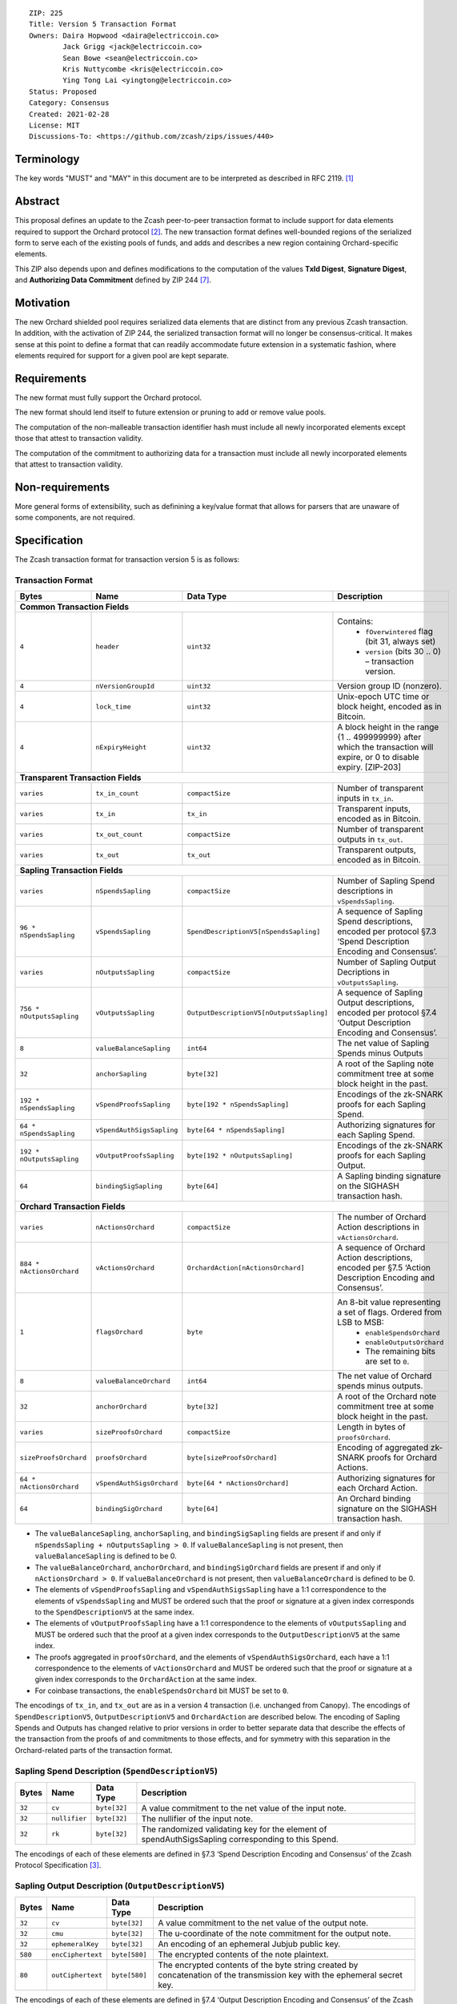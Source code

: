 ::

  ZIP: 225
  Title: Version 5 Transaction Format
  Owners: Daira Hopwood <daira@electriccoin.co>
          Jack Grigg <jack@electriccoin.co>
          Sean Bowe <sean@electriccoin.co>
          Kris Nuttycombe <kris@electriccoin.co>
          Ying Tong Lai <yingtong@electriccoin.co>
  Status: Proposed
  Category: Consensus
  Created: 2021-02-28
  License: MIT
  Discussions-To: <https://github.com/zcash/zips/issues/440>


Terminology
===========

The key words "MUST" and "MAY" in this document are to be interpreted as described in
RFC 2119. [#RFC2119]_


Abstract
========

This proposal defines an update to the Zcash peer-to-peer transaction format to include
support for data elements required to support the Orchard protocol [#protocol-nu5]_.
The new transaction format defines well-bounded regions of the serialized form to serve
each of the existing pools of funds, and adds and describes a new region containing
Orchard-specific elements.

This ZIP also depends upon and defines modifications to the computation of the values
**TxId Digest**, **Signature Digest**, and **Authorizing Data Commitment** defined by ZIP
244 [#zip-0244]_.


Motivation
==========

The new Orchard shielded pool requires serialized data elements that are distinct from
any previous Zcash transaction. In addition, with the activation of ZIP 244, the
serialized transaction format will no longer be consensus-critical. It makes sense at this
point to define a format that can readily accommodate future extension in a systematic
fashion, where elements required for support for a given pool are kept separate.


Requirements
============

The new format must fully support the Orchard protocol.

The new format should lend itself to future extension or pruning to add or remove
value pools.

The computation of the non-malleable transaction identifier hash must include all
newly incorporated elements except those that attest to transaction validity.

The computation of the commitment to authorizing data for a transaction must include
all newly incorporated elements that attest to transaction validity.


Non-requirements
================

More general forms of extensibility, such as definining a key/value format that
allows for parsers that are unaware of some components, are not required.


Specification
=============

The Zcash transaction format for transaction version 5 is as follows: 

Transaction Format
------------------

+-----------------------------+--------------------------+----------------------------------------+---------------------------------------------------------------------+
| Bytes                       | Name                     | Data Type                              | Description                                                         |
+=============================+==========================+========================================+=====================================================================+
| **Common Transaction Fields**                                                                                                                                         |
+-----------------------------+--------------------------+----------------------------------------+---------------------------------------------------------------------+
|``4``                        |``header``                |``uint32``                              |Contains:                                                            |
|                             |                          |                                        |  * ``fOverwintered`` flag (bit 31, always set)                      |
|                             |                          |                                        |  * ``version`` (bits 30 .. 0) – transaction version.                |
+-----------------------------+--------------------------+----------------------------------------+---------------------------------------------------------------------+
|``4``                        |``nVersionGroupId``       |``uint32``                              |Version group ID (nonzero).                                          |
+-----------------------------+--------------------------+----------------------------------------+---------------------------------------------------------------------+
|``4``                        |``lock_time``             |``uint32``                              |Unix-epoch UTC time or block height, encoded as in Bitcoin.          |
+-----------------------------+--------------------------+----------------------------------------+---------------------------------------------------------------------+
|``4``                        |``nExpiryHeight``         |``uint32``                              |A block height in the range {1 .. 499999999} after which             |
|                             |                          |                                        |the transaction will expire, or 0 to disable expiry.                 |
|                             |                          |                                        |[ZIP-203]                                                            |
+-----------------------------+--------------------------+----------------------------------------+---------------------------------------------------------------------+
| **Transparent Transaction Fields**                                                                                                                                    |
+-----------------------------+--------------------------+----------------------------------------+---------------------------------------------------------------------+
|``varies``                   |``tx_in_count``           |``compactSize``                         |Number of transparent inputs in ``tx_in``.                           |
+-----------------------------+--------------------------+----------------------------------------+---------------------------------------------------------------------+
|``varies``                   |``tx_in``                 |``tx_in``                               |Transparent inputs, encoded as in Bitcoin.                           |
+-----------------------------+--------------------------+----------------------------------------+---------------------------------------------------------------------+
|``varies``                   |``tx_out_count``          |``compactSize``                         |Number of transparent outputs in ``tx_out``.                         |
+-----------------------------+--------------------------+----------------------------------------+---------------------------------------------------------------------+
|``varies``                   |``tx_out``                |``tx_out``                              |Transparent outputs, encoded as in Bitcoin.                          |
+-----------------------------+--------------------------+----------------------------------------+---------------------------------------------------------------------+
| **Sapling Transaction Fields**                                                                                                                                        |
+-----------------------------+--------------------------+----------------------------------------+---------------------------------------------------------------------+
|``varies``                   |``nSpendsSapling``        |``compactSize``                         |Number of Sapling Spend descriptions in ``vSpendsSapling``.          |
+-----------------------------+--------------------------+----------------------------------------+---------------------------------------------------------------------+
|``96 * nSpendsSapling``      |``vSpendsSapling``        |``SpendDescriptionV5[nSpendsSapling]``  |A sequence of Sapling Spend descriptions, encoded per                |
|                             |                          |                                        |protocol §7.3 ‘Spend Description Encoding and Consensus’.            |
+-----------------------------+--------------------------+----------------------------------------+---------------------------------------------------------------------+
|``varies``                   |``nOutputsSapling``       |``compactSize``                         |Number of Sapling Output Decriptions in ``vOutputsSapling``.         |
+-----------------------------+--------------------------+----------------------------------------+---------------------------------------------------------------------+
|``756 * nOutputsSapling``    |``vOutputsSapling``       |``OutputDescriptionV5[nOutputsSapling]``|A sequence of Sapling Output descriptions, encoded per               |
|                             |                          |                                        |protocol §7.4 ‘Output Description Encoding and Consensus’.           |
+-----------------------------+--------------------------+----------------------------------------+---------------------------------------------------------------------+
|``8``                        |``valueBalanceSapling``   |``int64``                               |The net value of Sapling Spends minus Outputs                        |
+-----------------------------+--------------------------+----------------------------------------+---------------------------------------------------------------------+
|``32``                       |``anchorSapling``         |``byte[32]``                            |A root of the Sapling note commitment tree                           |
|                             |                          |                                        |at some block height in the past.                                    |
+-----------------------------+--------------------------+----------------------------------------+---------------------------------------------------------------------+
|``192 * nSpendsSapling``     |``vSpendProofsSapling``   |``byte[192 * nSpendsSapling]``          |Encodings of the zk-SNARK proofs for each Sapling Spend.             |
+-----------------------------+--------------------------+----------------------------------------+---------------------------------------------------------------------+
|``64 * nSpendsSapling``      |``vSpendAuthSigsSapling`` |``byte[64 * nSpendsSapling]``           |Authorizing signatures for each Sapling Spend.                       |
+-----------------------------+--------------------------+----------------------------------------+---------------------------------------------------------------------+
|``192 * nOutputsSapling``    |``vOutputProofsSapling``  |``byte[192 * nOutputsSapling]``         |Encodings of the zk-SNARK proofs for each Sapling Output.            |
+-----------------------------+--------------------------+----------------------------------------+---------------------------------------------------------------------+
|``64``                       |``bindingSigSapling``     |``byte[64]``                            |A Sapling binding signature on the SIGHASH transaction hash.         |
+-----------------------------+--------------------------+----------------------------------------+---------------------------------------------------------------------+
| **Orchard Transaction Fields**                                                                                                                                        | 
+-----------------------------+--------------------------+----------------------------------------+---------------------------------------------------------------------+
|``varies``                   |``nActionsOrchard``       |``compactSize``                         |The number of Orchard Action descriptions in                         |
|                             |                          |                                        |``vActionsOrchard``.                                                 |
+-----------------------------+--------------------------+----------------------------------------+---------------------------------------------------------------------+
|``884 * nActionsOrchard``    |``vActionsOrchard``       |``OrchardAction[nActionsOrchard]``      |A sequence of Orchard Action descriptions, encoded per               |
|                             |                          |                                        |§7.5 ‘Action Description Encoding and Consensus’.                    |
+-----------------------------+--------------------------+----------------------------------------+---------------------------------------------------------------------+
|``1``                        |``flagsOrchard``          |``byte``                                |An 8-bit value representing a set of flags. Ordered from LSB to MSB: |
|                             |                          |                                        | * ``enableSpendsOrchard``                                           |
|                             |                          |                                        | * ``enableOutputsOrchard``                                          |
|                             |                          |                                        | * The remaining bits are set to ``0``.                              |
+-----------------------------+--------------------------+----------------------------------------+---------------------------------------------------------------------+
|``8``                        |``valueBalanceOrchard``   |``int64``                               |The net value of Orchard spends minus outputs.                       |
+-----------------------------+--------------------------+----------------------------------------+---------------------------------------------------------------------+
|``32``                       |``anchorOrchard``         |``byte[32]``                            |A root of the Orchard note commitment tree at some block             |
|                             |                          |                                        |height in the past.                                                  |
+-----------------------------+--------------------------+----------------------------------------+---------------------------------------------------------------------+
|``varies``                   |``sizeProofsOrchard``     |``compactSize``                         |Length in bytes of ``proofsOrchard``.                                |
+-----------------------------+--------------------------+----------------------------------------+---------------------------------------------------------------------+
|``sizeProofsOrchard``        |``proofsOrchard``         |``byte[sizeProofsOrchard]``             |Encoding of aggregated zk-SNARK proofs for Orchard Actions.          |
+-----------------------------+--------------------------+----------------------------------------+---------------------------------------------------------------------+
|``64 * nActionsOrchard``     |``vSpendAuthSigsOrchard`` |``byte[64 * nActionsOrchard]``          |Authorizing signatures for each Orchard Action.                      |
+-----------------------------+--------------------------+----------------------------------------+---------------------------------------------------------------------+
|``64``                       |``bindingSigOrchard``     |``byte[64]``                            |An Orchard binding signature on the SIGHASH transaction hash.        |
+-----------------------------+--------------------------+----------------------------------------+---------------------------------------------------------------------+

* The ``valueBalanceSapling``, ``anchorSapling``, and ``bindingSigSapling`` fields are
  present if and only if ``nSpendsSapling + nOutputsSapling > 0``. If
  ``valueBalanceSapling`` is not present, then ``valueBalanceSapling`` is defined to be 0.

* The ``valueBalanceOrchard``, ``anchorOrchard``, and ``bindingSigOrchard`` fields are
  present if and only if ``nActionsOrchard > 0``. If ``valueBalanceOrchard`` is not
  present, then ``valueBalanceOrchard`` is defined to be 0.

* The elements of ``vSpendProofsSapling`` and ``vSpendAuthSigsSapling`` have a 1:1
  correspondence to the elements of ``vSpendsSapling`` and MUST be ordered such that the
  proof or signature at a given index corresponds to the ``SpendDescriptionV5`` at the
  same index.

* The elements of ``vOutputProofsSapling`` have a 1:1 correspondence to the elements of
  ``vOutputsSapling`` and MUST be ordered such that the proof at a given index corresponds
  to the ``OutputDescriptionV5`` at the same index.

* The proofs aggregated in ``proofsOrchard``, and the elements of
  ``vSpendAuthSigsOrchard``, each have a 1:1 correspondence to the elements of
  ``vActionsOrchard`` and MUST be ordered such that the proof or signature at a given
  index corresponds to the ``OrchardAction`` at the same index.

* For coinbase transactions, the ``enableSpendsOrchard`` bit MUST be set to ``0``.

The encodings of ``tx_in``, and ``tx_out`` are as in a version 4 transaction (i.e.
unchanged from Canopy). The encodings of ``SpendDescriptionV5``, ``OutputDescriptionV5``
and ``OrchardAction`` are described below. The encoding of Sapling Spends and Outputs has
changed relative to prior versions in order to better separate data that describe the
effects of the transaction from the proofs of and commitments to those effects, and for
symmetry with this separation in the Orchard-related parts of the transaction format.

Sapling Spend Description (``SpendDescriptionV5``)
--------------------------------------------------

+-----------------------------+--------------------------+--------------------------------------+------------------------------------------------------------+
| Bytes                       | Name                     | Data Type                            | Description                                                |
+=============================+==========================+======================================+============================================================+
|``32``                       |``cv``                    |``byte[32]``                          |A value commitment to the net value of the input note.      |
+-----------------------------+--------------------------+--------------------------------------+------------------------------------------------------------+
|``32``                       |``nullifier``             |``byte[32]``                          |The nullifier of the input note.                            |
+-----------------------------+--------------------------+--------------------------------------+------------------------------------------------------------+
|``32``                       |``rk``                    |``byte[32]``                          |The randomized validating key for the element of            |
|                             |                          |                                      |spendAuthSigsSapling corresponding to this Spend.           |
+-----------------------------+--------------------------+--------------------------------------+------------------------------------------------------------+

The encodings of each of these elements are defined in §7.3 ‘Spend Description Encoding
and Consensus’ of the Zcash Protocol Specification [#protocol-spenddesc]_.

Sapling Output Description (``OutputDescriptionV5``)
----------------------------------------------------

+-----------------------------+--------------------------+--------------------------------------+------------------------------------------------------------+
| Bytes                       | Name                     | Data Type                            | Description                                                |
+=============================+==========================+======================================+============================================================+
|``32``                       |``cv``                    |``byte[32]``                          |A value commitment to the net value of the output note.     |
+-----------------------------+--------------------------+--------------------------------------+------------------------------------------------------------+
|``32``                       |``cmu``                   |``byte[32]``                          |The u-coordinate of the note commitment for the output note.|
+-----------------------------+--------------------------+--------------------------------------+------------------------------------------------------------+
|``32``                       |``ephemeralKey``          |``byte[32]``                          |An encoding of an ephemeral Jubjub public key.              |
+-----------------------------+--------------------------+--------------------------------------+------------------------------------------------------------+
|``580``                      |``encCiphertext``         |``byte[580]``                         |The encrypted contents of the note plaintext.               |
+-----------------------------+--------------------------+--------------------------------------+------------------------------------------------------------+
|``80``                       |``outCiphertext``         |``byte[580]``                         |The encrypted contents of the byte string created by        |
|                             |                          |                                      |concatenation of the transmission key with the ephemeral    |
|                             |                          |                                      |secret key.                                                 |
+-----------------------------+--------------------------+--------------------------------------+------------------------------------------------------------+

The encodings of each of these elements are defined in §7.4 ‘Output Description Encoding
and Consensus’ of the Zcash Protocol Specification [#protocol-outputdesc]_.

Orchard Action Description (``OrchardAction``)
----------------------------------------------

+-----------------------------+--------------------------+--------------------------------------+------------------------------------------------------------+
| Bytes                       | Name                     | Data Type                            | Description                                                |
+=============================+==========================+======================================+============================================================+
|``32``                       |``cv``                    |``byte[32]``                          |A value commitment to the net value of the input note minus |
|                             |                          |                                      |the output note.                                            |
+-----------------------------+--------------------------+--------------------------------------+------------------------------------------------------------+
|``32``                       |``nullifier``             |``byte[32]``                          |The nullifier of the input note.                            |
+-----------------------------+--------------------------+--------------------------------------+------------------------------------------------------------+
|``32``                       |``rk``                    |``byte[32]``                          |The randomized validating key for the element of            |
|                             |                          |                                      |spendAuthSigsOrchard corresponding to this Action.          |
+-----------------------------+--------------------------+--------------------------------------+------------------------------------------------------------+
|``32``                       |``cmx``                   |``byte[32]``                          |The x-coordinate of the note commitment for the output note.|
+-----------------------------+--------------------------+--------------------------------------+------------------------------------------------------------+
|``32``                       |``ephemeralKey``          |``byte[32]``                          |An encoding of an ephemeral Pallas public key               |
+-----------------------------+--------------------------+--------------------------------------+------------------------------------------------------------+
|``580``                      |``encCiphertext``         |``byte[580]``                         |The encrypted contents of the note plaintext.               |
+-----------------------------+--------------------------+--------------------------------------+------------------------------------------------------------+
|``80``                       |``outCiphertext``         |``byte[580]``                         |The encrypted contents of the byte string created by        |
|                             |                          |                                      |concatenation of the transmission key with the ephemeral    |
|                             |                          |                                      |secret key.                                                 |
+-----------------------------+--------------------------+--------------------------------------+------------------------------------------------------------+

The encodings of each of these elements are defined in §7.5 ‘Action Description Encoding
and Consensus’ of the Zcash Protocol Specification [#protocol-actiondesc]_.

Modifications to ZIP 244
------------------------

TxId Digest
~~~~~~~~~~~

The tree of hashes defined by ZIP 244 [#zip-0244]_ is re-structured to include a new
branch for Orchard hashes. The ``orchard_digest`` branch is the only new addition to the
tree; ``header_digest``, ``transparent_digest``, ``sprout_digest``, and ``sapling_digest``
are as in ZIP 244::

   txid_digest
   ├── header_digest
   ├── transparent_digest
   ├── sapling_digest
   └── orchard_digest

txid_digest
"""""""""""

The top hash of the ``txid_digest`` tree is modified from the ZIP 244 structure
to be a BLAKE2b-256 hash of the following values ::

   T.1: header_digest      (32-byte hash output)
   T.2: transparent_digest (32-byte hash output)
   T.3: sapling_digest     (32-byte hash output)
   T.4: orchard_digest     (32-byte hash output)

The personalization field of this hash is unmodified from ZIP 244.
 
2: ``orchard_digest``
"""""""""""""""""""""

A BLAKE2b-256 hash of the following values ::

   T.4c: anchorOrchard                       (32 bytes)
   T.4b: orchard_actions_compact_digest      (32-byte hash output)
   T.4c: orchard_actions_memos_digest        (32-byte hash output)
   T.4d: orchard_actions_noncompact_digest   (32-byte hash output)
   T.4e: valueBalanceOrchard                 (64-bit signed little-endian)

The personalization field of this hash is set to::

  "ZTxIdOrchardHash" 

T.4b: orchard_actions_compact_digest
""""""""""""""""""""""""""""""""""""

A BLAKE2b-256 hash of the subset of Orchard Action information intended to be included in
an updated version of the ZIP-307 [#zip-0307]_ ``CompactBlock`` format for all Orchard
Actions belonging to the transaction. For each Action, the following elements are included
in the hash::

   T.4b.i  : nullifier            (field encoding bytes)
   T.4b.ii : cmx                  (field encoding bytes)
   T.4b.iii: ephemeralKey         (field encoding bytes)
   T.4b.iv : encCiphertext[..52]  (First 52 bytes of field encoding)

The personalization field of this hash is set to::

  "ZTxIdOrcOutCHash"

T.4c: orchard_actions_memos_digest
""""""""""""""""""""""""""""""""""

A BLAKE2b-256 hash of the subset of Orchard shielded memo field data for all Orchard
Actions belonging to the transaction. For each Action, the following elements are included
in the hash::

   T.4c.i: encCiphertext[52..564] (contents of the encrypted memo field)

The personalization field of this hash is set to::

  "ZTxIdOrcOutMHash"

T.4d: orchard_actions_noncompact_digest
"""""""""""""""""""""""""""""""""""""""

A BLAKE2b-256 hash of the remaining subset of Orchard Action information **not** intended
for inclusion in an updated version of the the ZIP 307 [#zip-0307]_ ``CompactBlock``
format, for all Orchard Actions belonging to the transaction. For each Action,
the following elements are included in the hash::

   T.4d.i  : cv                    (field encoding bytes)
   T.4d.ii : rk                    (field encoding bytes)
   T.4d.iii: encCiphertext[564..]  (post-memo suffix of field encoding)
   T.4d.iv : outCiphertext         (field encoding bytes)

The personalization field of this hash is set to::

  "ZTxIdOrcOutNHash"

Signature Digest
~~~~~~~~~~~~~~~~

The signature digest creation algorithm defined by ZIP 244 [#zip-0244]_ is modified to
include a new branch for Orchard hashes. The ``orchard_digest`` branch is the only new addition
to the tree; ``header_digest``, ``transparent_digest``, ``sprout_digest``, and
``sapling_digest`` are as in ZIP 244::

    signature_digest
    ├── header_digest
    ├── transparent_digest
    ├── sprout_digest
    ├── sapling_digest
    └── orchard_digest

signature_digest
""""""""""""""""

A BLAKE2b-256 hash of the following values ::

   S.1: header_digest      (32-byte hash output)
   S.2: transparent_digest (32-byte hash output)
   S.3: sapling_digest     (32-byte hash output)
   S.4: orchard_digest     (32-byte hash output)

The personalization field of this hash is unmodified from ZIP 244

S.4: orchard_digest
"""""""""""""""""""

Identical to that specified for the transaction identifier.

Authorizing Data Commitment
~~~~~~~~~~~~~~~~~~~~~~~~~~~

The tree of hashes defined by ZIP 244 [#zip-0244]_ for authorizing data commitments is
re-structured to include a new branch for Orchard Actions. The ``orchard_digest`` branch 
is the only new addition to the tree; ``transparent_digest``, and ``sprout_digest``
``sapling_digest`` are as in ZIP 244::

   auth_digest
   ├── transparent_scripts_digest
   ├── sprout_auth_digest
   ├── sapling_auth_digest
   └── orchard_auth_digest

auth_digest
"""""""""""

The tree of hashes defined by ZIP 244 [#zip-0244]_ for authorizing data commitments is
re-structured to include a new branch for Orchard authorizing data. The
``orchard_auth_digest`` branch is the only new addition to the tree;
``transparent_auth_digest``, ``sprout_auth_digest``, and ``sapling_auth_digest`` are as in
ZIP 244::

   A.1: transparent_scripts_digest (32-byte hash output)
   A.2: sprout_auth_digest         (32-byte hash output)
   A.3: sapling_auth_digest        (32-byte hash output)
   A.4: orchard_auth_digest        (32-byte hash output)

The personalization field of this hash is unmodified from ZIP 244.

A.4: orchard_auth_digest
""""""""""""""""""""""""

A BLAKE2b-256 hash of the field encoding of the ``zkProofsOrchard``,
``spendAuthSigsOrchard``, and ``bindingSigOrchard`` fields of the transaction::

   A.4a: zkproofsOrchard          (field encoding bytes)
   A.4b: spendAuthSigsOrchard     (field encoding bytes)
   A.4c: bindingSigOrchard        (field encoding bytes)

The personalization field of this hash is set to::

  "ZTxAuthOrchaHash"

Alternatives
============

The original version of ZIP-225 included Sprout-related fields ``nJoinSplit``, 
``vJoinSplit``, ``joinSplitPubKey``, and ``joinSplitSig`` in the V5
transaction format. The Electric Coin Company and Zcash Foundation teams have
elected to remove these fields from the V5 transaction format as part of the 
continuing process of deprecation of the Sprout shielded pool. As a consequence
of these fields being removed:

* This effectively prohibits migration transactions that would directly move funds from
  the Sprout pool to the Orchard pool. Sprout -> Transparent and Sprout -> Sapling
  migration transactions will still be supported when using the V4 transaction format. 

Removing these fields reduces the complexity of the NU5 upgrade in the following ways:

* V5 parsing and serialization code does not need to take these fields into account.
* ZIP 244 [#zip-0244]_ transaction identifier, signature hash, and authorizing
  data commitment computations are simplified by excluding consideration of 
  these fields.

Removal of these fields means that that in the future, removing the support for the V4
transaction format will also effectively end support for Sprout transactions on the Zcash
network, though it might be possible to restore limited support for migration via a future
ZIP 222 [#zip-0222]_ extension or by other means not yet determined.

The original definitions for the transaction fields that have been removed are:

+-----------------------------+--------------------------+----------------------------------------+---------------------------------------------------------------------+
| **Sprout Transaction Fields**                                                                                                                                         |
+-----------------------------+--------------------------+----------------------------------------+---------------------------------------------------------------------+
|``varies``                   |``nJoinSplit``            |``compactSize``                         |The number of JoinSplit descriptions in ``vJoinSplit``.              |
+-----------------------------+--------------------------+----------------------------------------+---------------------------------------------------------------------+
|``1698 * nJoinSplit``        |``vJoinSplit``            |``JSDescriptionGroth16[nJoinSplit]``    |A sequence of JoinSplit descrptions using Groth16 proofs,            |
|                             |                          |                                        |encoded per §7.2 ‘JoinSplit Description Encoding and Consensus’.     |
+-----------------------------+--------------------------+----------------------------------------+---------------------------------------------------------------------+
|``32``                       |``joinSplitPubKey``       |``byte[32]``                            |An encoding of a JoinSplitSig public validating key.                 |
+-----------------------------+--------------------------+----------------------------------------+---------------------------------------------------------------------+
|``64``                       |``joinSplitSig``          |``byte[64]``                            |A signature on a prefix of the transaction encoding,                 |
|                             |                          |                                        |to be verfied using joinSplitPubKey as specified in §4.11            |
|                             |                          |                                        |‘Non-malleability (Sprout)’.                                         |
+-----------------------------+--------------------------+----------------------------------------+---------------------------------------------------------------------+

* The ``joinSplitPubKey`` and ``joinSplitSig`` fields were specified to be
  present if and only if ``nJoinSplit > 0``.

Reference implementation
========================

TBD


References
==========

.. [#RFC2119] `RFC 2119: Key words for use in RFCs to Indicate Requirement Levels <https://www.rfc-editor.org/rfc/rfc2119.html>`_
.. [#protocol-nu5] `Zcash Protocol Specification, Version 2021.1.20 or later <protocol/nu5.pdf>`_
.. [#protocol-spenddesc] `Zcash Protocol Specification, Version 2021.1.20 or later. Section 4.4: Spend Descriptions <protocol/nu5.pdf#spenddesc>`_
.. [#protocol-outputdesc] `Zcash Protocol Specification, Version 2021.1.20 or later. Section 4.5: Output Descriptions <protocol/nu5.pdf#outputdesc>`_
.. [#protocol-actiondesc] `Zcash Protocol Specification, Version 2021.1.20 or later. Section 4.6: Action Descriptions <protocol/nu5.pdf#actiondesc>`_
.. [#zip-0222] `ZIP 222: Transparent Zcash Extensions <zip-0222.rst>`_
.. [#zip-0244] `ZIP 244: Transaction Identifier Non-Malleability <zip-0244.rst>`_
.. [#zip-0307] `ZIP 307: Light Client Protocol for Payment Detection <zip-0307.rst>`_
